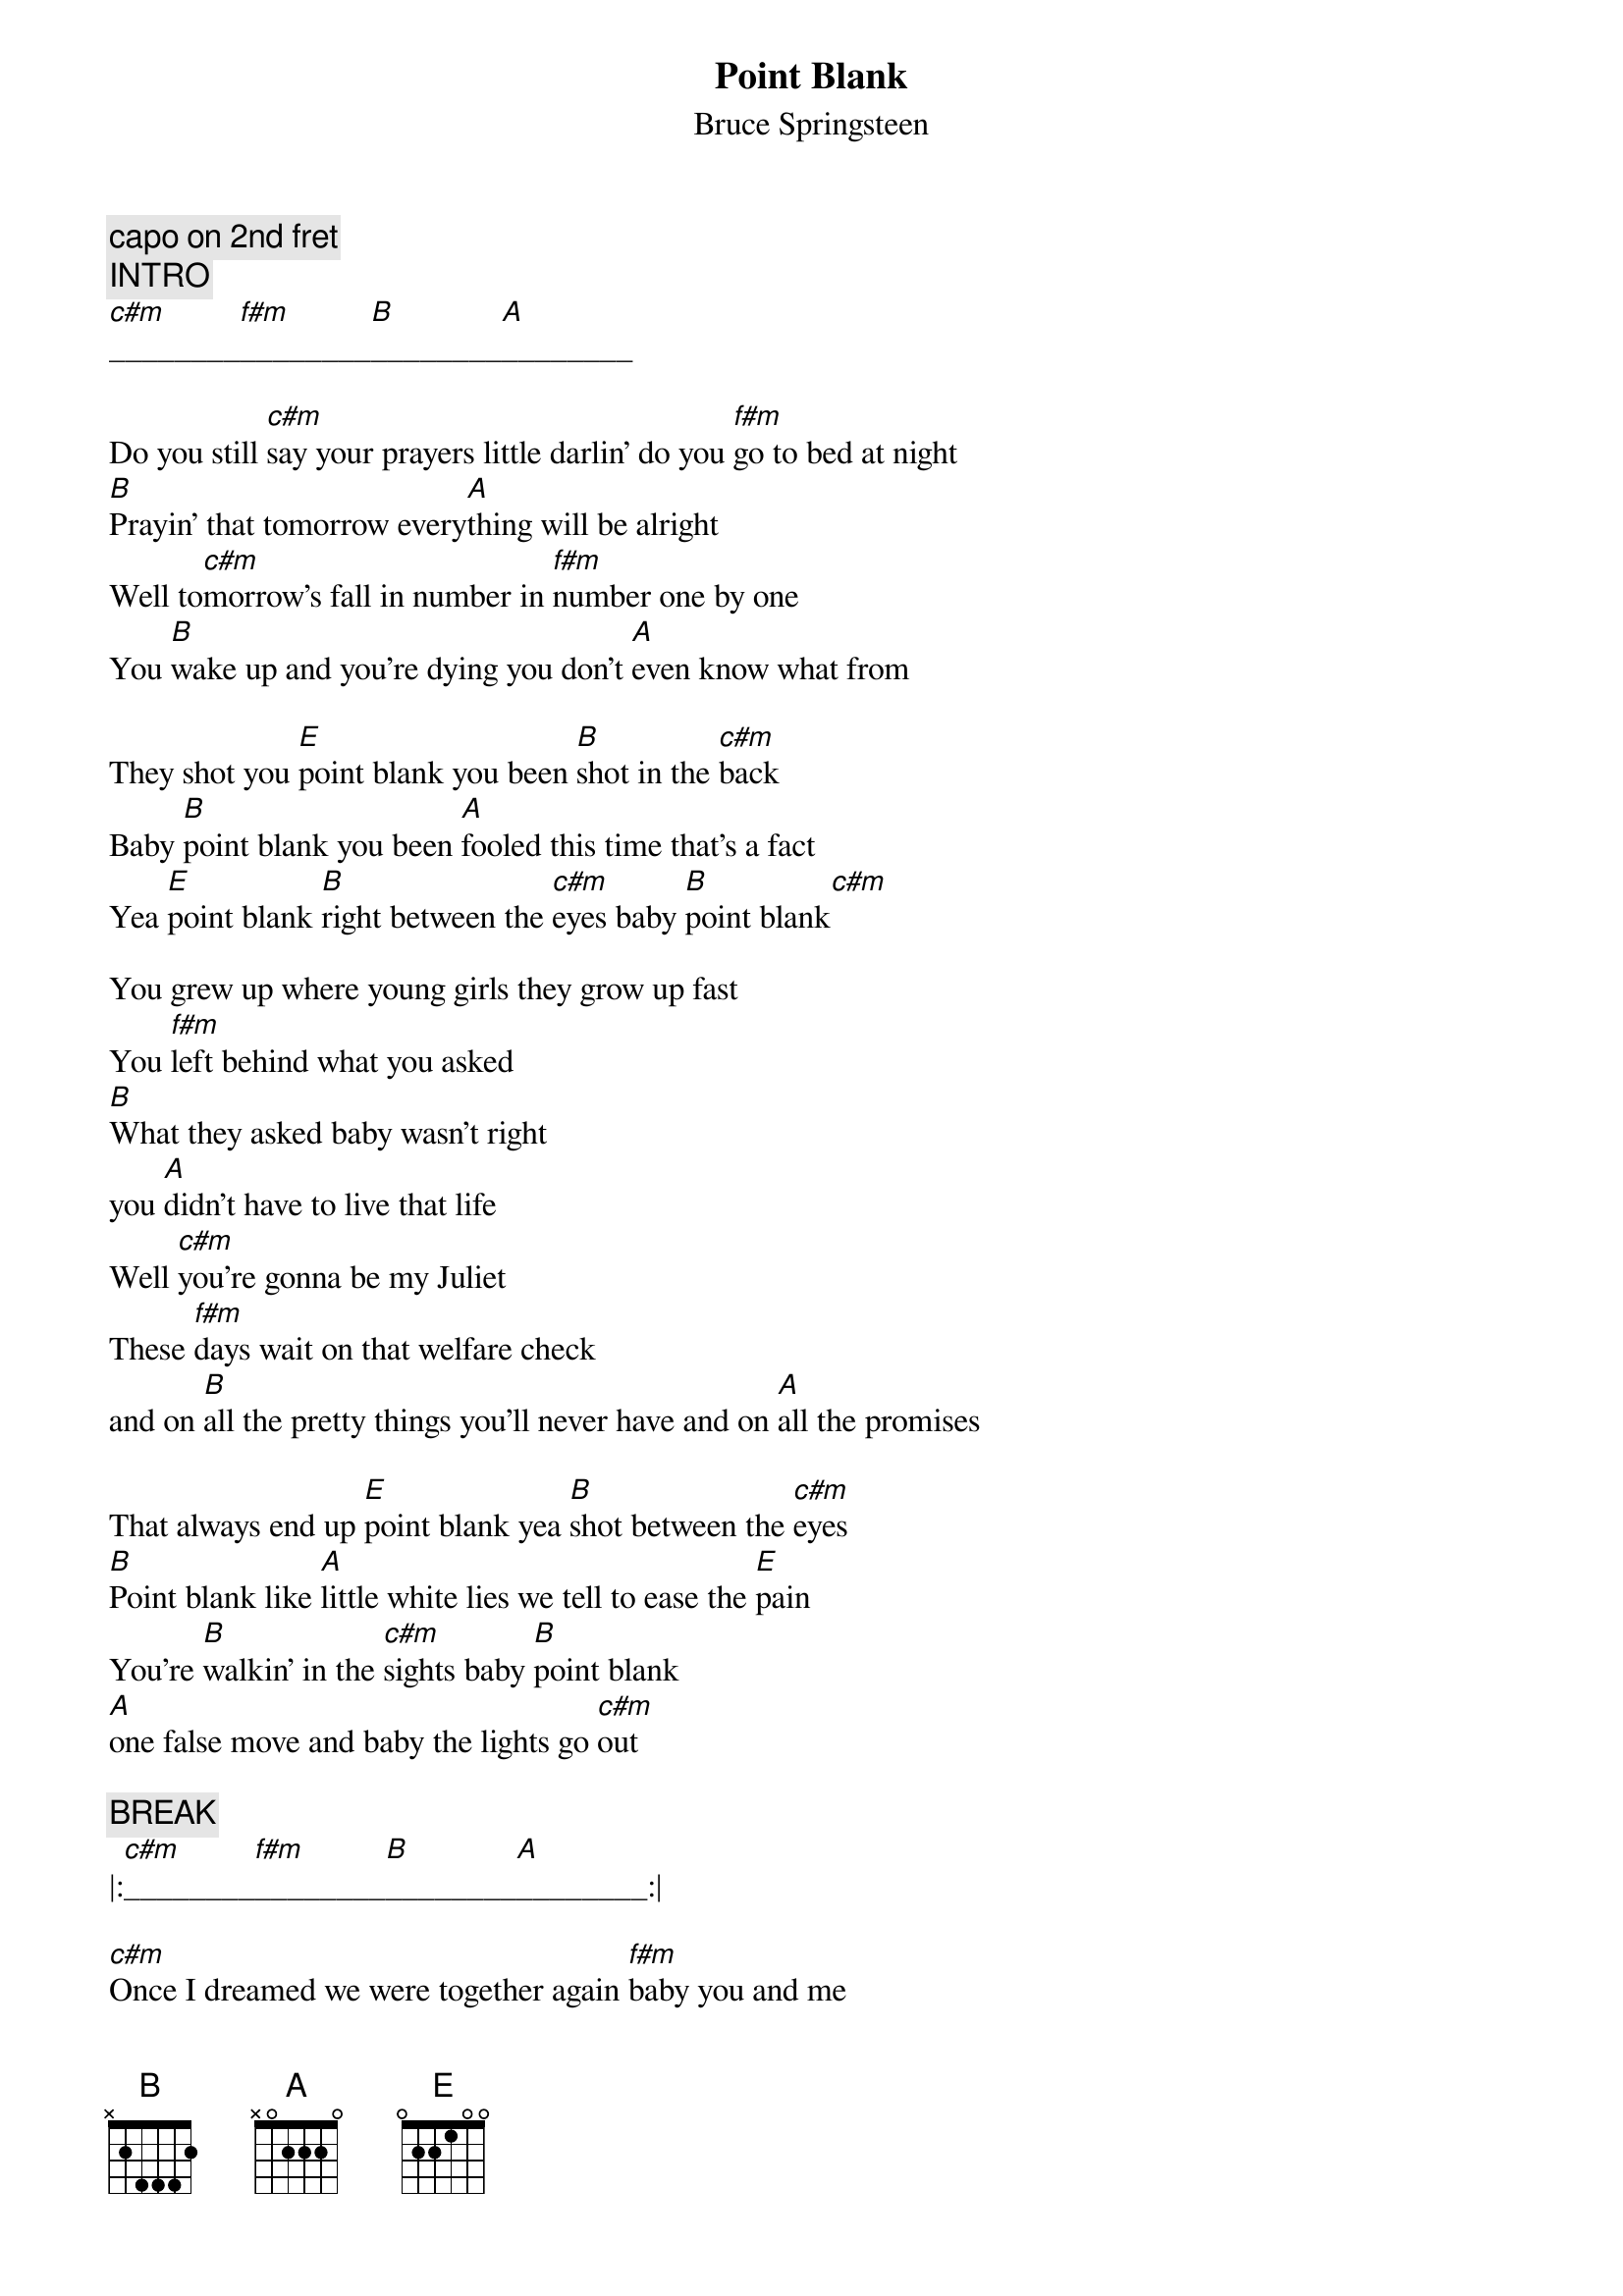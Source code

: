 {t:Point Blank}
{st:Bruce Springsteen}
#transcribed by Gunnar Bittersmann <gunnar@cs.tu-berlin.de>
#acoustic version 4/16/93 Indoor Arena Sheffield, England
#from the bootleg "USA Blues"
{c:capo on 2nd fret}
{c:INTRO}
[c#m]________[f#m]________[B]________[A]________

Do you still [c#m]say your prayers little darlin' do you [f#m]go to bed at night
[B]Prayin' that tomorrow every[A]thing will be alright
Well to[c#m]morrow's fall in number in [f#m]number one by one
You [B]wake up and you're dying you don't [A]even know what from

They shot you [E]point blank you been [B]shot in the [c#m]back
Baby [B]point blank you been [A]fooled this time that's a fact
Yea [E]point blank [B]right between the [c#m]eyes baby [B]point blank[c#m]

You grew up where young girls they grow up fast
You [f#m]left behind what you asked
[B]What they asked baby wasn't right
you [A]didn't have to live that life
Well [c#m]you're gonna be my Juliet
These [f#m]days wait on that welfare check
and on [B]all the pretty things you'll never have and on [A]all the promises

That always end up [E]point blank yea [B]shot between the [c#m]eyes
[B]Point blank like [A]little white lies we tell to ease the [E]pain
You're [B]walkin' in the [c#m]sights baby [B]point blank
[A]one false move and baby the lights go [c#m]out

{c:BREAK}
|:[c#m]________[f#m]________[B]________[A]________:|

[c#m]Once I dreamed we were together again [f#m]baby you and me
Back [B]home in those old clubs the [A]way we used to be
We were [c#m]standin' at the bar it was hard to hear
The band was [f#m]playin' you were shoutin' somethin' in my ear
You pulled my [B]jacket off as the drummer counted four
You took my [A]hand and pulled me out on the floor
You just [c#m]stood there and you started dancin' slow
And I [f#m]swore I'd never let you go

Well I [B]saw you last night out on the avenue
Your [A]face was in the shadows but it was you
You were [c#m]standin' in the doorway out of the rain
You didn't [f#m]answer when I called out your name
You just [B]turned and then you looked away
 like [A]just another stranger waitin' to get blown away

[E]Point blank oh [B]right between the [c#m]eyes
Baby [B]point blank yea [A]right between the pretty lies they [E]tell
Ah you been [B]shot straight through the [c#m]heart

Yea [B]point blank you've been [A]twisted up till you've become
 just another [E]part of it baby
You're [B]walkin' in their [c#m]sights
Ah [B]point blank yea [A]one false move and baby the lights go [E]out

{c:FADE OUT}
|:[E]________[B]____[c#m]____[B]________[A]________:|[c#m]__

{d:B	3 0 2 2 2 0 -1}
{d:E	3 2 3 2 0 0 -1}
{d:A	3 3 0 0 0 2 3}
{d:c#m	3 2 3 4 4 2 -1}
{d:f#m	3 0 0 0 2 2 -1}




